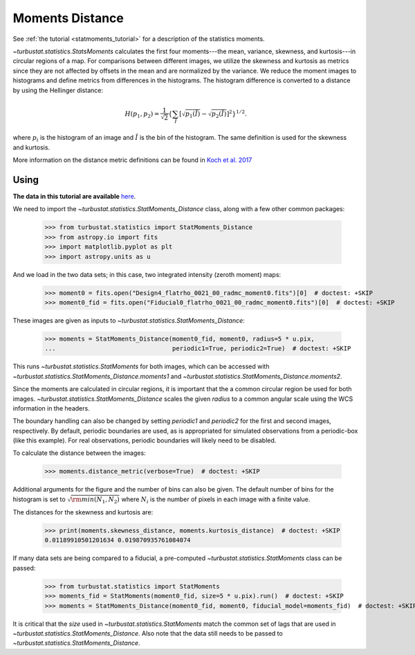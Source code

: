 .. _statmomentsdistmet:

****************
Moments Distance
****************

See :ref:`the tutorial <statmoments_tutorial>` for a description of the statistics moments.

`~turbustat.statistics.StatsMoments` calculates the first four moments---the mean, variance, skewness, and kurtosis---in circular regions of a map. For comparisons between different images, we utilize the skewness and kurtosis as metrics since they are not affected by offsets in the mean and are normalized by the variance. We reduce the moment images to histograms and define metrics from differences in the histograms. The histogram difference is converted to a distance by using the Hellinger distance:

.. math::
  H(p_1,p_2) = \frac{1}{\sqrt{2}}\left\{\sum_{\tilde{I}} \left[ \sqrt{p_1(\tilde{I})} - \sqrt{p_{2}(\tilde{I})} \right]^2\right\}^{1/2}.

where :math:`p_i` is the histogram of an image and :math:`\tilde{I}` is the bin of the histogram. The same definition is used for the skewness and kurtosis.

More information on the distance metric definitions can be found in `Koch et al. 2017 <https://ui.adsabs.harvard.edu/#abs/2017MNRAS.471.1506K/abstract>`_

Using
-----

**The data in this tutorial are available** `here <https://girder.hub.yt/#user/57b31aee7b6f080001528c6d/folder/59721a30cc387500017dbe37>`_.

We need to import the `~turbustat.statistics.StatMoments_Distance` class, along with a few other common packages:

    >>> from turbustat.statistics import StatMoments_Distance
    >>> from astropy.io import fits
    >>> import matplotlib.pyplot as plt
    >>> import astropy.units as u

And we load in the two data sets; in this case, two integrated intensity (zeroth moment) maps:

    >>> moment0 = fits.open("Design4_flatrho_0021_00_radmc_moment0.fits")[0]  # doctest: +SKIP
    >>> moment0_fid = fits.open("Fiducial0_flatrho_0021_00_radmc_moment0.fits")[0]  # doctest: +SKIP

These images are given as inputs to `~turbustat.statistics.StatMoments_Distance`:

    >>> moments = StatMoments_Distance(moment0_fid, moment0, radius=5 * u.pix,
    ...                                periodic1=True, periodic2=True)  # doctest: +SKIP

This runs `~turbustat.statistics.StatMoments` for both images, which can be accessed with `~turbustat.statistics.StatMoments_Distance.moments1` and `~turbustat.statistics.StatMoments_Distance.moments2`.

Since the moments are calculated in circular regions, it is important that the a common circular region be used for both images. `~turbustat.statistics.StatMoments_Distance` scales the given `radius` to a common angular scale using the WCS information in the headers.

The boundary handling can also be changed by setting `periodic1` and `periodic2` for the first and second images, respectively. By default, periodic boundaries are used, as is appropriated for simulated observations from a periodic-box (like this example). For real observations, periodic boundaries will likely need to be disabled.

To calculate the distance between the images:

    >>> moments.distance_metric(verbose=True)  # doctest: +SKIP

.. image:: images/statmoments_distmet.png

Additional arguments for the figure and the number of bins can also be given.  The default number of bins for the histogram is set to :math:`\sqrt{{\rm min}(N_1, N_2)}` where :math:`N_i` is the number of pixels in each image with a finite value.

The distances for the skewness and kurtosis are:

    >>> print(moments.skewness_distance, moments.kurtosis_distance)  # doctest: +SKIP
    0.01189910501201634 0.019870935761084074

If many data sets are being compared to a fiducial, a pre-computed `~turbustat.statistics.StatMoments` class can be passed:

    >>> from turbustat.statistics import StatMoments
    >>> moments_fid = StatMoments(moment0_fid, size=5 * u.pix).run()  # doctest: +SKIP
    >>> moments = StatMoments_Distance(moment0_fid, moment0, fiducial_model=moments_fid)  # doctest: +SKIP

It is critical that the `size` used in `~turbustat.statistics.StatMoments` match the common set of lags that are used in `~turbustat.statistics.StatMoments_Distance`. Also note that the data still needs to be passed to `~turbustat.statistics.StatMoments_Distance`.
